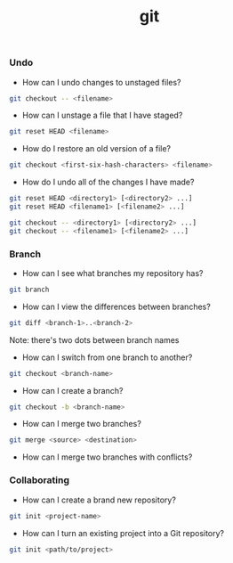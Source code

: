#+TITLE: git


*** Undo

- How can I undo changes to unstaged files?

#+BEGIN_SRC bash
git checkout -- <filename>
#+END_SRC

- How can I unstage a file that I have staged?

#+BEGIN_SRC bash
git reset HEAD <filename>
#+END_SRC

- How do I restore an old version of a file?

#+BEGIN_SRC bash
git checkout <first-six-hash-characters> <filename>
#+END_SRC

- How do I undo all of the changes I have made?

#+BEGIN_SRC bash
git reset HEAD <directory1> [<directory2> ...]
git reset HEAD <filename1> [<filename2> ...]
#+END_SRC

#+BEGIN_SRC bash
git checkout -- <directory1> [<directory2> ...]
git checkout -- <filename1> [<filename2> ...]
#+END_SRC


*** Branch


- How can I see what branches my repository has?

#+BEGIN_SRC bash
git branch
#+END_SRC

- How can I view the differences between branches?

#+BEGIN_SRC bash
git diff <branch-1>..<branch-2>
#+END_SRC

Note: there's two dots between branch names

- How can I switch from one branch to another?

#+BEGIN_SRC bash
git checkout <branch-name>
#+END_SRC

- How can I create a branch?

#+BEGIN_SRC bash
git checkout -b <branch-name>
#+END_SRC

- How can I merge two branches?

#+BEGIN_SRC bash
git merge <source> <destination>
#+END_SRC

- How can I merge two branches with conflicts?

*** Collaborating

- How can I create a brand new repository?

#+BEGIN_SRC bash
git init <project-name>
#+END_SRC

- How can I turn an existing project into a Git repository?

#+BEGIN_SRC bash
git init <path/to/project>
#+END_SRC
